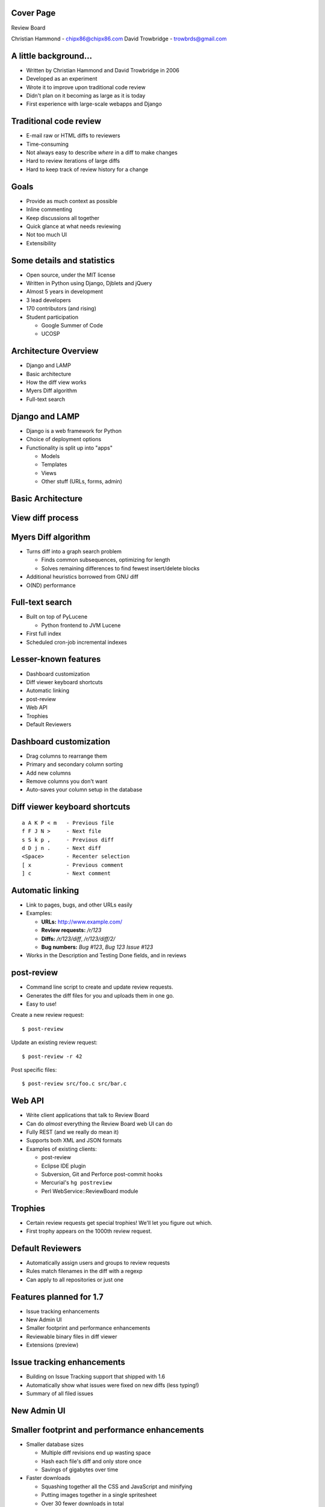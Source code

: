 ==========
Cover Page
==========

.. is:blank
.. is:id coverpage

Review Board

Christian Hammond - chipx86@chipx86.com
David Trowbridge - trowbrds@gmail.com


======================
A little background...
======================

* Written by Christian Hammond and David Trowbridge in 2006

* Developed as an experiment

* Wrote it to improve upon traditional code review

* Didn't plan on it becoming as large as it is today

* First experience with large-scale webapps and Django


=======================
Traditional code review
=======================

* E-mail raw or HTML diffs to reviewers

* Time-consuming

* Not always easy to describe *where* in a diff to make changes

* Hard to review iterations of large diffs

* Hard to keep track of review history for a change


=====
Goals
=====

* Provide as much context as possible

* Inline commenting

* Keep discussions all together

* Quick glance at what needs reviewing

* Not too much UI

* Extensibility


===========================
Some details and statistics
===========================

* Open source, under the MIT license

* Written in Python using Django, Djblets and jQuery

* Almost 5 years in development

* 3 lead developers

* 170 contributors (and rising)

* Student participation

  * Google Summer of Code

  * UCOSP


=====================
Architecture Overview
=====================

* Django and LAMP

* Basic architecture

* How the diff view works

* Myers Diff algorithm

* Full-text search


===============
Django and LAMP
===============

* Django is a web framework for Python

* Choice of deployment options

* Functionality is split up into "apps"

  * Models

  * Templates

  * Views

  * Other stuff (URLs, forms, admin)


==================
Basic Architecture
==================

.. image:: ../../diagrams/2011/basic_architecture.svg


=================
View diff process
=================

.. image:: ../../diagrams/2011/view_diff_process.svg


====================
Myers Diff algorithm
====================

* Turns diff into a graph search problem

  * Finds common subsequences, optimizing for length

  * Solves remaining differences to find fewest insert/delete blocks

* Additional heuristics borrowed from GNU diff

* O(ND) performance


================
Full-text search
================

* Built on top of PyLucene

  * Python frontend to JVM Lucene

* First full index

* Scheduled cron-job incremental indexes


=====================
Lesser-known features
=====================

* Dashboard customization

* Diff viewer keyboard shortcuts

* Automatic linking

* post-review

* Web API

* Trophies

* Default Reviewers


=======================
Dashboard customization
=======================

.. image:: ../../graphics/screenshots/2010/dashboard_customization.png

.. is:offset_y -175

* Drag columns to rearrange them

* Primary and secondary column sorting

* Add new columns

* Remove columns you don't want

* Auto-saves your column setup in the database


==============================
Diff viewer keyboard shortcuts
==============================

::

    a A K P < m   - Previous file
    f F J N >     - Next file
    s S k p ,     - Previous diff
    d D j n .     - Next diff
    <Space>       - Recenter selection
    [ x           - Previous comment
    ] c           - Next comment


=================
Automatic linking
=================

* Link to pages, bugs, and other URLs easily

* Examples:

  * **URLs:** http://www.example.com/

  * **Review requests:** `/r/123`

  * **Diffs:** `/r/123/diff`, `/r/123/diff/2/`

  * **Bug numbers:** `Bug #123`, `Bug 123` `Issue #123`

* Works in the Description and Testing Done fields, and in reviews


===========
post-review
===========

* Command line script to create and update review requests.

* Generates the diff files for you and uploads them in one go.

* Easy to use!


.. is:offset_x +25
.. is:offset_y +30


Create a new review request::

  $ post-review

Update an existing review request::

  $ post-review -r 42

Post specific files::

  $ post-review src/foo.c src/bar.c


=======
Web API
=======

* Write client applications that talk to Review Board

* Can do *almost* everything the Review Board web UI can do

* Fully REST (and we really do mean it)

* Supports both XML and JSON formats

* Examples of existing clients:

  * post-review

  * Eclipse IDE plugin

  * Subversion, Git and Perforce post-commit hooks

  * Mercurial's ``hg postreview``

  * Perl WebService::ReviewBoard module


========
Trophies
========

* Certain review requests get special trophies! We'll let you figure out
  which.

* First trophy appears on the 1000th review request.

.. image:: ../../graphics/screenshots/2010/milestone-trophies.png

.. image:: ../../graphics/screenshots/2010/fish-trophies.png


=================
Default Reviewers
=================

* Automatically assign users and groups to review requests

* Rules match filenames in the diff with a regexp

* Can apply to all repositories or just one


========================
Features planned for 1.7
========================

* Issue tracking enhancements

* New Admin UI

* Smaller footprint and performance enhancements

* Reviewable binary files in diff viewer

* Extensions (preview)


===========================
Issue tracking enhancements
===========================

* Building on Issue Tracking support that shipped with 1.6

* Automatically show what issues were fixed on new diffs (less typing!)

* Summary of all filed issues

.. image:: ../../graphics/screenshots/2011/issue_summary.png


============
New Admin UI
============

.. image:: ../../graphics/screenshots/2011/new_admin.png


==============================================
Smaller footprint and performance enhancements
==============================================

* Smaller database sizes

  * Multiple diff revisions end up wasting space

  * Hash each file's diff and only store once

  * Savings of gigabytes over time

* Faster downloads

  * Squashing together all the CSS and JavaScript and minifying

  * Putting images together in a single spritesheet

  * Over 30 fewer downloads in total

* Faster UI

  * Updating to the latest jQuery and jQuery-UI, which gives us some
    great performance enhancements


================================
Reviewable binary files in diffs
================================

* Non-diffable files as part of a change can automatically be uploaded
  for review

* Shows up in the diff viewer alongside diff content

* Comment on the file as a whole

* Pluggable support for custom review UIs for files (documents, etc.)


==========
Extensions
==========

* Third-party installable packages can hook into Review Board

  * Add new UI elements

  * Add REST WebAPIs

  * Connect handlers for events

  * Add new dashboard widgets for the Admin UI

  * Versioned and installed outside of the Review Board tree

  * Automatically shows up in the list of extensions when installed.

* 1.7 will be an unstable API

* 2.0 will have a final, documented API


========================
Many uses for extensions
========================

* Bug tracker integration

* Automatically run tests on new changes

* Automated reviewing for lintian and style checks

* Custom review UIs for non-diff files

* Statistics and reporting

* New ways to notify on review request updates

* Show restaurant recommendations after long review cycles


==========================
Writing extensions is easy
==========================

* Packages as Python eggs

* Simple classes based around defining "hooks"

::

    class ReportsExtension(Extension):
        def __init__(self):
            super(MyExtension, self).__init__()

            self.hooks = [
                DashboardHook(self, [{
                    'label': 'Reports',
                    'url': 'reports/',
                }]),
                URLHook(self, patterns('',
                    (r'^reports/',
                     include('rbreports.urls')))),
            ]


=====================
Thanks for listening!
=====================

Any questions?
